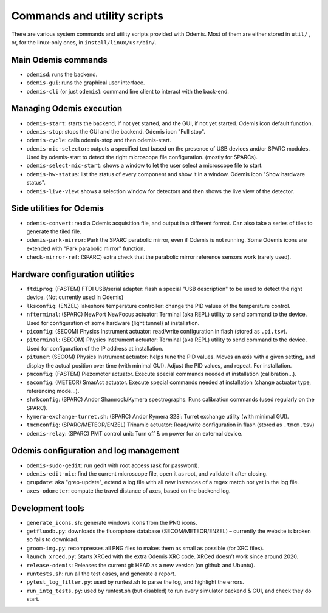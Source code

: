 *****************************
Commands and utility scripts
*****************************

There are various system commands and utility scripts provided with Odemis.
Most of them are either stored in ``util/`` , or, for the linux-only ones, in 
``install/linux/usr/bin/``.


Main Odemis commands
====================
* ``odemisd``: runs the backend.
* ``odemis-gui``: runs the graphical user interface.
* ``odemis-cli`` (or just ``odemis``): command line client to interact with the back-end.


Managing Odemis execution
=========================
* ``odemis-start``: starts the backend, if not yet started, and the GUI, if not yet started. Odemis icon default function.
* ``odemis-stop``: stops the GUI and the backend. Odemis icon "Full stop".
* ``odemis-cycle``: calls odemis-stop and then odemis-start.
* ``odemis-mic-selector``: outputs a specified text based on the presence of USB devices and/or SPARC modules. Used by odemis-start to detect the right microscope file configuration. (mostly for SPARCs).
* ``odemis-select-mic-start``: shows a window to let the user select a microscope file to start.
* ``odemis-hw-status``: list the status of every component and show it in a window. Odemis icon "Show hardware status".
* ``odemis-live-view``: shows a selection window for detectors and then shows the live view of the detector.


Side utilities for Odemis
=========================
* ``odemis-convert``: read a Odemis acquisition file, and output in a different format. Can also take a series of tiles to generate the tiled file.
* ``odemis-park-mirror``: Park the SPARC parabolic mirror, even if Odemis is not running. Some Odemis icons are extended with "Park parabolic mirror" function.
* ``check-mirror-ref``: (SPARC) extra check that the parabolic mirror reference sensors work (rarely used).


Hardware configuration utilities
================================
* ``ftdiprog``: (FASTEM) FTDI USB/serial adapter: flash a special "USB description" to be used to detect the right device. (Not currently used in Odemis)
* ``lksconfig``: (ENZEL) lakeshore temperature controller: change the PID values of the temperature control.
* ``nfterminal``: (SPARC) NewPort NewFocus actuator: Terminal (aka REPL) utility to send command to the device. Used for configuration of some hardware (light tunnel) at installation.
* ``piconfig``: (SECOM) Physics Instrument actuator: read/write configuration in flash (stored as ``.pi.tsv``).
* ``piterminal``: (SECOM) Physics Instrument actuator: Terminal (aka REPL) utility to send command to the device. Used for configuration of the IP address at installation.
* ``pituner``: (SECOM) Physics Instrument actuator: helps tune the PID values. Moves an axis with a given setting, and display the actual position over time (with minimal GUI). Adjust the PID values, and repeat. For installation.
* ``pmconfig``: (FASTEM) Piezomotor actuator. Execute special commands needed at installation (calibration...).
* ``saconfig``: (METEOR) SmarAct actuator. Execute special commands needed at installation (change actuator type, referencing mode...).
* ``shrkconfig``: (SPARC) Andor Shamrock/Kymera spectrographs. Runs calibration commands (used regularly on the SPARC).
* ``kymera-exchange-turret.sh``: (SPARC) Andor Kymera 328i: Turret exchange utility (with minimal GUI).
* ``tmcmconfig``: (SPARC/METEOR/ENZEL) Trinamic actuator: Read/write configuration in flash (stored as ``.tmcm.tsv``)
* ``odemis-relay``: (SPARC) PMT control unit: Turn off & on power for an external device.


Odemis configuration and log management
=======================================
* ``odemis-sudo-gedit``: run gedit with root access (ask for password).
* ``odemis-edit-mic``: find the current microscope file, open it as root, and validate it after closing.
* ``grupdate``: aka "grep-update", extend a log file with all new instances of a regex match not yet in the log file.
* ``axes-odometer``: compute the travel distance of axes, based on the backend log.


Development tools
=================
* ``generate_icons.sh``: generate windows icons from the PNG icons.
* ``getfluodb.py``: downloads the fluorophore database (SECOM/METEOR/ENZEL) – currently the website is broken so fails to download.
* ``groom-img.py``: recompresses all PNG files to makes them as small as possible (for XRC files).
* ``launch_xrced.py``: Starts XRCed with the extra Odemis XRC code. XRCed doesn’t work since around 2020.
* ``release-odemis``: Releases the current git HEAD as a new version (on github and Ubuntu).
* ``runtests.sh``: run all the test cases, and generate a report.
* ``pytest_log_filter.py``: used by runtest.sh to parse the log, and highlight the errors.
* ``run_intg_tests.py``: used by runtest.sh (but disabled) to run every simulator backend & GUI, and check they do start.

